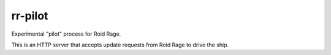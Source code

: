 ========
rr-pilot
========

Experimental "pilot" process for Roid Rage.

This is an HTTP server that accepts update requests
from Roid Rage to drive the ship.
